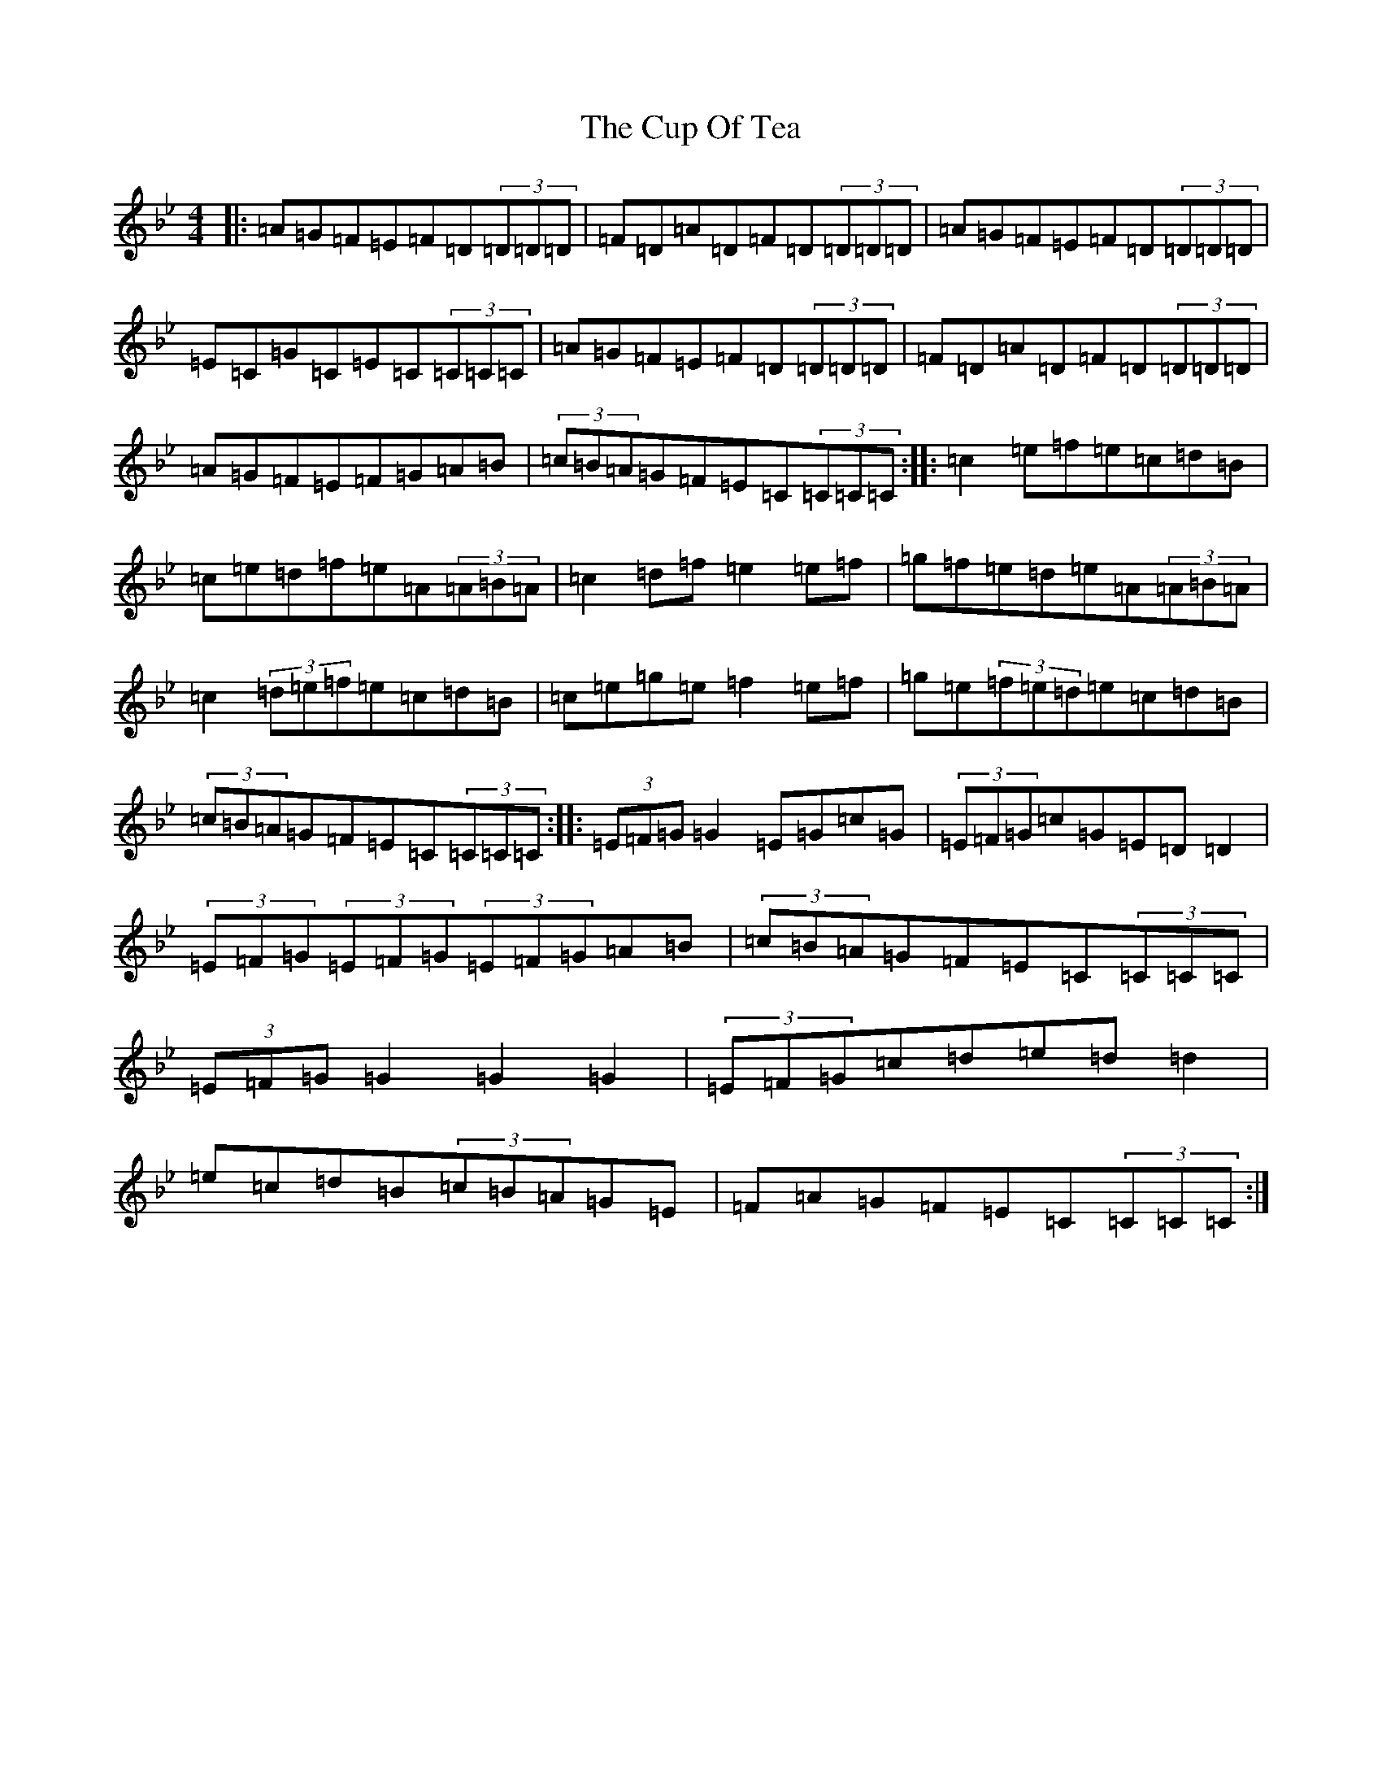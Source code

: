 X: 4570
T: Cup Of Tea, The
S: https://thesession.org/tunes/20#setting22987
Z: E Dorian
R: reel
M:4/4
L:1/8
K: C Dorian
|:=A=G=F=E=F=D(3=D=D=D|=F=D=A=D=F=D(3=D=D=D|=A=G=F=E=F=D(3=D=D=D|=E=C=G=C=E=C(3=C=C=C|=A=G=F=E=F=D(3=D=D=D|=F=D=A=D=F=D(3=D=D=D|=A=G=F=E=F=G=A=B|(3=c=B=A=G=F=E=C(3=C=C=C:||:=c2=e=f=e=c=d=B|=c=e=d=f=e=A(3=A=B=A|=c2=d=f=e2=e=f|=g=f=e=d=e=A(3=A=B=A|=c2(3=d=e=f=e=c=d=B|=c=e=g=e=f2=e=f|=g=e(3=f=e=d=e=c=d=B|(3=c=B=A=G=F=E=C(3=C=C=C:||:(3=E=F=G=G2=E=G=c=G|(3=E=F=G=c=G=E=D=D2|(3=E=F=G(3=E=F=G(3=E=F=G=A=B|(3=c=B=A=G=F=E=C(3=C=C=C|(3=E=F=G=G2=G2=G2|(3=E=F=G=c=d=e=d=d2|=e=c=d=B(3=c=B=A=G=E|=F=A=G=F=E=C(3=C=C=C:|